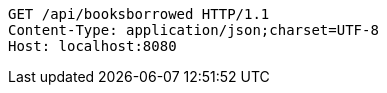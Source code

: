 [source,http,options="nowrap"]
----
GET /api/booksborrowed HTTP/1.1
Content-Type: application/json;charset=UTF-8
Host: localhost:8080

----